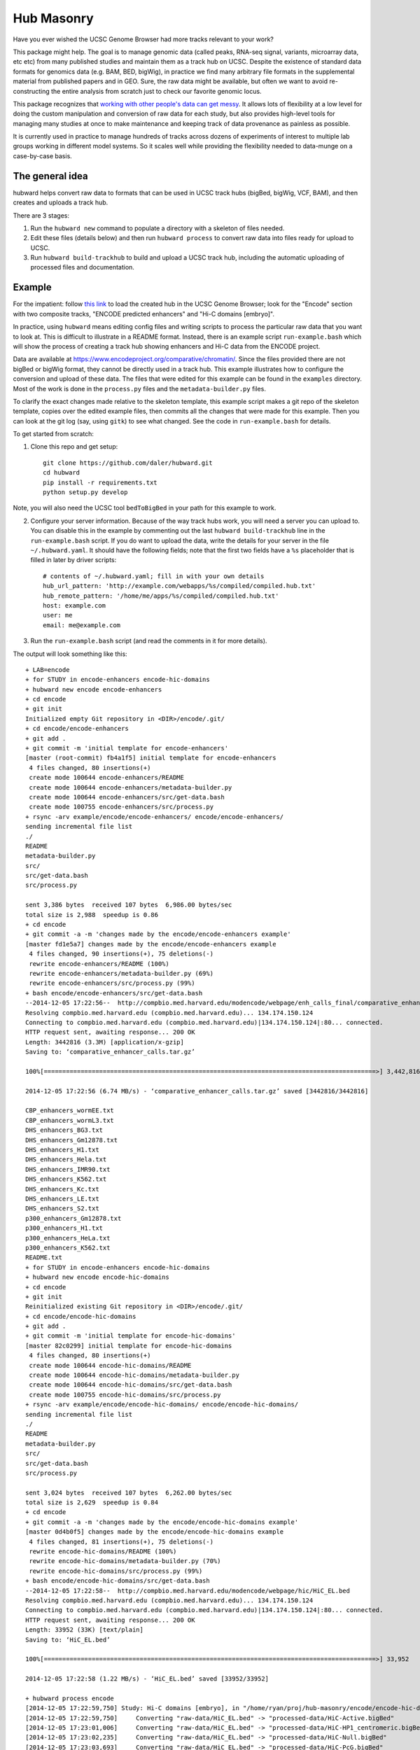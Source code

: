 Hub Masonry
===========

Have you ever wished the UCSC Genome Browser had more tracks relevant to your
work?

This package might help.  The goal is to manage genomic data (called peaks,
RNA-seq signal, variants, microarray data, etc etc) from many published studies
and maintain them as a track hub on UCSC. Despite the existence of standard
data formats for genomics data (e.g. BAM, BED, bigWig), in practice we find
many arbitrary file formats in the supplemental material from published papers
and in GEO.  Sure, the raw data might be available, but often we want to avoid
re-constructing the entire analysis from scratch just to check our favorite
genomic locus.

This package recognizes that `working with other people's data can get messy
<http://nsaunders.wordpress.com/2014/07/30/hell-is-other-peoples-data/>`_. It
allows lots of flexibility at a low level for doing the custom manipulation and
conversion of raw data for each study, but also provides high-level tools for
managing many studies at once to make maintenance and keeping track of data
provenance as painless as possible.

It is currently used in practice to manage hundreds of tracks across dozens of
experiments of interest to multiple lab groups working in different model
systems. So it scales well while providing the flexibility needed to data-munge
on a case-by-case basis.

The general idea
----------------

hubward helps convert raw data to formats that can be used in UCSC track
hubs (bigBed, bigWig, VCF, BAM), and then creates and uploads a track hub.

There are 3 stages:

1. Run the ``hubward new`` command to populate a directory with a skeleton
   of files needed.

2. Edit these files (details below) and then run ``hubward process``
   to convert raw data into files ready for upload to UCSC.

3. Run ``hubward build-trackhub`` to build and upload a UCSC track hub,
   including the automatic uploading of processed files and documentation.

Example
-------

For the impatient: follow `this link
<http://genome.ucsc.edu/cgi-bin/hgTracks?db=dm3&hubUrl=http://helix.nih.gov/~dalerr/encode/compiled/compiled.hub.txt>`_
to load the created hub in the UCSC Genome Browser; look for the "Encode"
section with two composite tracks, "ENCODE predicted enhancers" and "Hi-C
domains [embryo]".

In practice, using ``hubward`` means editing config files and
writing scripts to process the particular raw data that you want to look at.
This is difficult to illustrate in a README format.  Instead, there is an
example script ``run-example.bash`` which will show the process of creating
a track hub showing enhancers and Hi-C data from the ENCODE project.

Data are available at https://www.encodeproject.org/comparative/chromatin/.
Since the files provided there are not bigBed or bigWig format, they cannot be
directly used in a track hub.  This example illustrates how to configure the
conversion and upload of these data. The files that were edited for this
example can be found in the ``examples`` directory.  Most of the work is done
in the ``process.py`` files and the ``metadata-builder.py`` files.


To clarify the exact changes made relative to the skeleton template, this
example script makes a git repo of the skeleton template, copies over the
edited example files, then commits all the changes that were made for this
example.  Then you can look at the git log (say, using ``gitk``) to see what
changed.  See the code in ``run-example.bash`` for details.

To get started from scratch:

1. Clone this repo and get setup::

    git clone https://github.com/daler/hubward.git
    cd hubward
    pip install -r requirements.txt
    python setup.py develop

Note, you will also need the UCSC tool ``bedToBigBed`` in your path for this
example to work.

2. Configure your server information. Because of the way track hubs work, you
   will need a server you can upload to. You can disable this in the example by
   commenting out the last ``hubward build-trackhub`` line in the
   ``run-example.bash`` script.  If you do want to upload the data, write the
   details for your server in the file ``~/.hubward.yaml``. It should have
   the following fields; note that the first two fields have a ``%s``
   placeholder that is filled in later by driver scripts::

        # contents of ~/.hubward.yaml; fill in with your own details
        hub_url_pattern: 'http://example.com/webapps/%s/compiled/compiled.hub.txt'
        hub_remote_pattern: '/home/me/apps/%s/compiled/compiled.hub.txt'
        host: example.com
        user: me
        email: me@example.com

3. Run the ``run-example.bash`` script (and read the comments in it for more
   details).

The output will look something like this::

    + LAB=encode
    + for STUDY in encode-enhancers encode-hic-domains
    + hubward new encode encode-enhancers
    + cd encode
    + git init
    Initialized empty Git repository in <DIR>/encode/.git/
    + cd encode/encode-enhancers
    + git add .
    + git commit -m 'initial template for encode-enhancers'
    [master (root-commit) fb4a1f5] initial template for encode-enhancers
     4 files changed, 80 insertions(+)
     create mode 100644 encode-enhancers/README
     create mode 100644 encode-enhancers/metadata-builder.py
     create mode 100644 encode-enhancers/src/get-data.bash
     create mode 100755 encode-enhancers/src/process.py
    + rsync -arv example/encode/encode-enhancers/ encode/encode-enhancers/
    sending incremental file list
    ./
    README
    metadata-builder.py
    src/
    src/get-data.bash
    src/process.py

    sent 3,386 bytes  received 107 bytes  6,986.00 bytes/sec
    total size is 2,988  speedup is 0.86
    + cd encode
    + git commit -a -m 'changes made by the encode/encode-enhancers example'
    [master fd1e5a7] changes made by the encode/encode-enhancers example
     4 files changed, 90 insertions(+), 75 deletions(-)
     rewrite encode-enhancers/README (100%)
     rewrite encode-enhancers/metadata-builder.py (69%)
     rewrite encode-enhancers/src/process.py (99%)
    + bash encode/encode-enhancers/src/get-data.bash
    --2014-12-05 17:22:56--  http://compbio.med.harvard.edu/modencode/webpage/enh_calls_final/comparative_enhancer_calls.tar.gz
    Resolving compbio.med.harvard.edu (compbio.med.harvard.edu)... 134.174.150.124
    Connecting to compbio.med.harvard.edu (compbio.med.harvard.edu)|134.174.150.124|:80... connected.
    HTTP request sent, awaiting response... 200 OK
    Length: 3442816 (3.3M) [application/x-gzip]
    Saving to: ‘comparative_enhancer_calls.tar.gz’

    100%[==========================================================================================>] 3,442,816   6.74MB/s   in 0.5s   

    2014-12-05 17:22:56 (6.74 MB/s) - ‘comparative_enhancer_calls.tar.gz’ saved [3442816/3442816]

    CBP_enhancers_wormEE.txt
    CBP_enhancers_wormL3.txt
    DHS_enhancers_BG3.txt
    DHS_enhancers_Gm12878.txt
    DHS_enhancers_H1.txt
    DHS_enhancers_Hela.txt
    DHS_enhancers_IMR90.txt
    DHS_enhancers_K562.txt
    DHS_enhancers_Kc.txt
    DHS_enhancers_LE.txt
    DHS_enhancers_S2.txt
    p300_enhancers_Gm12878.txt
    p300_enhancers_H1.txt
    p300_enhancers_HeLa.txt
    p300_enhancers_K562.txt
    README.txt
    + for STUDY in encode-enhancers encode-hic-domains
    + hubward new encode encode-hic-domains
    + cd encode
    + git init
    Reinitialized existing Git repository in <DIR>/encode/.git/
    + cd encode/encode-hic-domains
    + git add .
    + git commit -m 'initial template for encode-hic-domains'
    [master 82c0299] initial template for encode-hic-domains
     4 files changed, 80 insertions(+)
     create mode 100644 encode-hic-domains/README
     create mode 100644 encode-hic-domains/metadata-builder.py
     create mode 100644 encode-hic-domains/src/get-data.bash
     create mode 100755 encode-hic-domains/src/process.py
    + rsync -arv example/encode/encode-hic-domains/ encode/encode-hic-domains/
    sending incremental file list
    ./
    README
    metadata-builder.py
    src/
    src/get-data.bash
    src/process.py

    sent 3,024 bytes  received 107 bytes  6,262.00 bytes/sec
    total size is 2,629  speedup is 0.84
    + cd encode
    + git commit -a -m 'changes made by the encode/encode-hic-domains example'
    [master 0d4b0f5] changes made by the encode/encode-hic-domains example
     4 files changed, 81 insertions(+), 75 deletions(-)
     rewrite encode-hic-domains/README (100%)
     rewrite encode-hic-domains/metadata-builder.py (70%)
     rewrite encode-hic-domains/src/process.py (99%)
    + bash encode/encode-hic-domains/src/get-data.bash
    --2014-12-05 17:22:58--  http://compbio.med.harvard.edu/modencode/webpage/hic/HiC_EL.bed
    Resolving compbio.med.harvard.edu (compbio.med.harvard.edu)... 134.174.150.124
    Connecting to compbio.med.harvard.edu (compbio.med.harvard.edu)|134.174.150.124|:80... connected.
    HTTP request sent, awaiting response... 200 OK
    Length: 33952 (33K) [text/plain]
    Saving to: ‘HiC_EL.bed’

    100%[==========================================================================================>] 33,952      --.-K/s   in 0.03s   

    2014-12-05 17:22:58 (1.22 MB/s) - ‘HiC_EL.bed’ saved [33952/33952]

    + hubward process encode
    [2014-12-05 17:22:59,750] Study: Hi-C domains [embryo], in "/home/ryan/proj/hub-masonry/encode/encode-hic-domains"
    [2014-12-05 17:22:59,750]     Converting "raw-data/HiC_EL.bed" -> "processed-data/HiC-Active.bigBed"
    [2014-12-05 17:23:01,006]     Converting "raw-data/HiC_EL.bed" -> "processed-data/HiC-HP1_centromeric.bigBed"
    [2014-12-05 17:23:02,235]     Converting "raw-data/HiC_EL.bed" -> "processed-data/HiC-Null.bigBed"
    [2014-12-05 17:23:03,693]     Converting "raw-data/HiC_EL.bed" -> "processed-data/HiC-PcG.bigBed"
    [2014-12-05 17:23:05,016] Study: ENCODE predicted enhancers, in "/home/ryan/proj/hub-masonry/encode/encode-enhancers"
    [2014-12-05 17:23:05,017]     Converting "raw-data/DHS_enhancers_S2.txt" -> "processed-data/DHS_enhancers_S2.bigbed"
    [2014-12-05 17:23:06,220]     Converting "raw-data/DHS_enhancers_BG3.txt" -> "processed-data/DHS_enhancers_BG3.bigbed"
    [2014-12-05 17:23:07,423]     Converting "raw-data/DHS_enhancers_LE.txt" -> "processed-data/DHS_enhancers_LE.bigbed"
    [2014-12-05 17:23:08,662]     Converting "raw-data/DHS_enhancers_Kc.txt" -> "processed-data/DHS_enhancers_Kc.bigbed"
    + hubward build-trackhub encode dm3
    ...
    ... (lots of output from the rsync calls to the server...)

If you were to run ``hubward process encode`` again, the output files are
already up-to-date so nothing further happens, and this is reported to stdout::

    > hubward process encode
    [2014-12-05 17:25:52,667] Study: Hi-C domains [embryo], in "<DIR>/encode/encode-hic-domains"
    [2014-12-05 17:25:52,668]     Up to date: "processed-data/HiC-Active.bigBed"
    [2014-12-05 17:25:52,668]     Up to date: "processed-data/HiC-HP1_centromeric.bigBed"
    [2014-12-05 17:25:52,668]     Up to date: "processed-data/HiC-Null.bigBed"
    [2014-12-05 17:25:52,668]     Up to date: "processed-data/HiC-PcG.bigBed"
    [2014-12-05 17:25:52,761] Study: ENCODE predicted enhancers, in "<DIR>/encode/encode-enhancers"
    [2014-12-05 17:25:52,762]     Up to date: "processed-data/DHS_enhancers_S2.bigbed"
    [2014-12-05 17:25:52,762]     Up to date: "processed-data/DHS_enhancers_BG3.bigbed"
    [2014-12-05 17:25:52,762]     Up to date: "processed-data/DHS_enhancers_LE.bigbed"
    [2014-12-05 17:25:52,762]     Up to date: "processed-data/DHS_enhancers_Kc.bigbed"


To see this example in action, you can follow this link, which will load the
pre-compiled hub in the UCSC genome browser.  Once it loads, look for the
"Encode" section.  It should have two composite tracks, "ENCODE predicted
enhancers" and "Hi-C domains [embryo]".  Note that the README files have been
converted to HTML and are visible on the configuration page for these tracks.

URL: http://genome.ucsc.edu/cgi-bin/hgTracks?db=dm3&hubUrl=http://helix.nih.gov/~dalerr/encode/compiled/compiled.hub.txt

See the "Workflow" section below for more details.

Design
------
`hub-masonry` separates the messy part of using other people's data (cleaning,
sorting, filtering, format conversion) from parts that are in common across
multiple data sets (uploading, organizing, generating HTML files).

Each study will have one or more raw data files.  These need to be converted
into a format suitable for uploading into a track hub on UCSC, which currently
is bigBed, bigWig, VCF, or BAM formats.  This conversion is highly dependent on
the particular study.

I've settled on the strategy that each raw data filename is mapped to
a conversion script that is called with the input file as the first argument
and the output file as the second argument (e.g., ``script.py infile
outfile``).  It's up to the script to do all the custom work.

For example, the easiest case is if the raw data is a bigBed file -- then all
the script has to do is copy the input to the output.  Usually though, lots of
conversion and manipulation has to happen in the script.  Luckily, this is all
hidden at the configuration level -- at this level, all we need to know is the
name of the script and the input and output filenames.

To keep things organized, flexible, and manageable, each study has
a ``metadata.yaml`` file.  This file contains lots of information about the
study, but in particular it defines how to go from raw data to processed files
ready for upload. In ``metadata.yaml`` there is a block for each desired output
file.  At its core, this block has three fields: "original", "processed", and
"script".  The high-level driver script (``hubward process`` command)
searches for files called ``metadata.yaml``, reads their data section, and
simply calls the script with the original and processed files as its only
arguments.  This gets you files ready for uploading to UCSC.

As you can imagine, the ``metadata.yaml`` file can get quite repetitive. So
there's a template ``metadata-builder.py`` script to help build it.  In fact,
**you shouldn't edit the metadata.yaml file by hand** because
``metadata-builder.py`` will frequently get called by the driver script in
order to refresh the data.

In general, the workflow is the following:

- initialize a new study using the ``hubward new`` command
- change to that new directory
- edit the ``src/get-data.bash`` script, and then run it, to download raw data
- write the ``src/process.py`` script to convert raw to processed data
- edit ``metadata-builder.py`` to build a ``metadata.yaml`` file specific
  to the study
- edit the ``README`` file to record the details of what you did.

Armed with this, the driver scripts will:

- search for all ``metadata.yaml`` files
- re-generate any processed files defined in those ``metadata.yaml`` files
  that are out-of-date by calling the defined script on the input file to
  create the desired output file
- create a track hub with a composite track for each study
- create HTML documentation for each study based on the README file
  (additionally including a link to the abstract on PubMed if a PMID is
  supplied)
- upload the data and hub details to the server you specify
- print out the track hub URL that you can load into the UCSC genome
  browser

